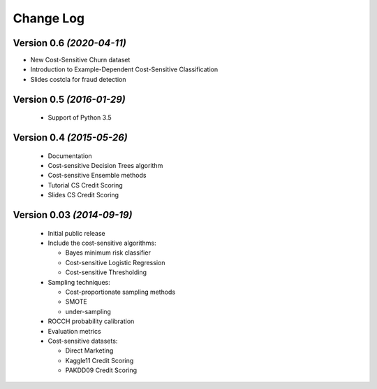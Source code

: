 Change Log
===============================================================================

Version 0.6 *(2020-04-11)*
----------------------------

* New Cost-Sensitive Churn dataset
* Introduction to Example-Dependent Cost-Sensitive Classification
* Slides costcla for fraud detection


Version 0.5 *(2016-01-29)*
----------------------------

 * Support of  Python 3.5


Version 0.4 *(2015-05-26)*
----------------------------

 * Documentation
 * Cost-sensitive Decision Trees algorithm
 * Cost-sensitive Ensemble methods
 * Tutorial CS Credit Scoring
 * Slides CS Credit Scoring


Version 0.03 *(2014-09-19)*
----------------------------
 
  * Initial public release
  * Include the cost-sensitive algorithms:
  
    * Bayes minimum risk classifier
    * Cost-sensitive Logistic Regression
    * Cost-sensitive Thresholding
    
  * Sampling techniques:
  
    * Cost-proportionate sampling methods
    * SMOTE
    * under-sampling
  
  * ROCCH probability calibration
  * Evaluation metrics
  * Cost-sensitive datasets:
    
    * Direct Marketing
    * Kaggle11 Credit Scoring
    * PAKDD09 Credit Scoring

